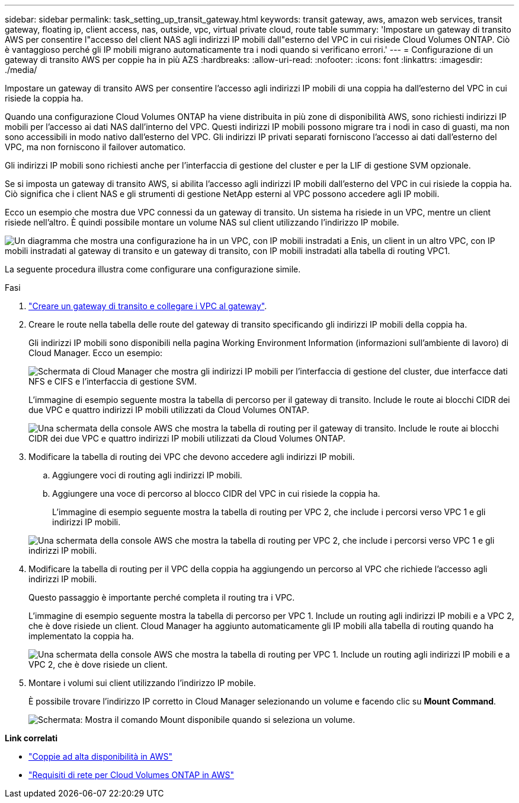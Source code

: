 ---
sidebar: sidebar 
permalink: task_setting_up_transit_gateway.html 
keywords: transit gateway, aws, amazon web services, transit gateway, floating ip, client access, nas, outside, vpc, virtual private cloud, route table 
summary: 'Impostare un gateway di transito AWS per consentire l"accesso del client NAS agli indirizzi IP mobili dall"esterno del VPC in cui risiede Cloud Volumes ONTAP. Ciò è vantaggioso perché gli IP mobili migrano automaticamente tra i nodi quando si verificano errori.' 
---
= Configurazione di un gateway di transito AWS per coppie ha in più AZS
:hardbreaks:
:allow-uri-read: 
:nofooter: 
:icons: font
:linkattrs: 
:imagesdir: ./media/


[role="lead"]
Impostare un gateway di transito AWS per consentire l'accesso agli indirizzi IP mobili di una coppia ha dall'esterno del VPC in cui risiede la coppia ha.

Quando una configurazione Cloud Volumes ONTAP ha viene distribuita in più zone di disponibilità AWS, sono richiesti indirizzi IP mobili per l'accesso ai dati NAS dall'interno del VPC. Questi indirizzi IP mobili possono migrare tra i nodi in caso di guasti, ma non sono accessibili in modo nativo dall'esterno del VPC. Gli indirizzi IP privati separati forniscono l'accesso ai dati dall'esterno del VPC, ma non forniscono il failover automatico.

Gli indirizzi IP mobili sono richiesti anche per l'interfaccia di gestione del cluster e per la LIF di gestione SVM opzionale.

Se si imposta un gateway di transito AWS, si abilita l'accesso agli indirizzi IP mobili dall'esterno del VPC in cui risiede la coppia ha. Ciò significa che i client NAS e gli strumenti di gestione NetApp esterni al VPC possono accedere agli IP mobili.

Ecco un esempio che mostra due VPC connessi da un gateway di transito. Un sistema ha risiede in un VPC, mentre un client risiede nell'altro. È quindi possibile montare un volume NAS sul client utilizzando l'indirizzo IP mobile.

image:diagram_transit_gateway.png["Un diagramma che mostra una configurazione ha in un VPC, con IP mobili instradati a Enis, un client in un altro VPC, con IP mobili instradati al gateway di transito e un gateway di transito, con IP mobili instradati alla tabella di routing VPC1."]

La seguente procedura illustra come configurare una configurazione simile.

.Fasi
. https://docs.aws.amazon.com/vpc/latest/tgw/tgw-getting-started.html["Creare un gateway di transito e collegare i VPC al gateway"^].
. Creare le route nella tabella delle route del gateway di transito specificando gli indirizzi IP mobili della coppia ha.
+
Gli indirizzi IP mobili sono disponibili nella pagina Working Environment Information (informazioni sull'ambiente di lavoro) di Cloud Manager. Ecco un esempio:

+
image:screenshot_floating_ips.gif["Schermata di Cloud Manager che mostra gli indirizzi IP mobili per l'interfaccia di gestione del cluster, due interfacce dati NFS e CIFS e l'interfaccia di gestione SVM."]

+
L'immagine di esempio seguente mostra la tabella di percorso per il gateway di transito. Include le route ai blocchi CIDR dei due VPC e quattro indirizzi IP mobili utilizzati da Cloud Volumes ONTAP.

+
image:screenshot_transit_gateway1.png["Una schermata della console AWS che mostra la tabella di routing per il gateway di transito. Include le route ai blocchi CIDR dei due VPC e quattro indirizzi IP mobili utilizzati da Cloud Volumes ONTAP."]

. Modificare la tabella di routing dei VPC che devono accedere agli indirizzi IP mobili.
+
.. Aggiungere voci di routing agli indirizzi IP mobili.
.. Aggiungere una voce di percorso al blocco CIDR del VPC in cui risiede la coppia ha.
+
L'immagine di esempio seguente mostra la tabella di routing per VPC 2, che include i percorsi verso VPC 1 e gli indirizzi IP mobili.

+
image:screenshot_transit_gateway2.png["Una schermata della console AWS che mostra la tabella di routing per VPC 2, che include i percorsi verso VPC 1 e gli indirizzi IP mobili."]



. Modificare la tabella di routing per il VPC della coppia ha aggiungendo un percorso al VPC che richiede l'accesso agli indirizzi IP mobili.
+
Questo passaggio è importante perché completa il routing tra i VPC.

+
L'immagine di esempio seguente mostra la tabella di percorso per VPC 1. Include un routing agli indirizzi IP mobili e a VPC 2, che è dove risiede un client. Cloud Manager ha aggiunto automaticamente gli IP mobili alla tabella di routing quando ha implementato la coppia ha.

+
image:screenshot_transit_gateway3.png["Una schermata della console AWS che mostra la tabella di routing per VPC 1. Include un routing agli indirizzi IP mobili e a VPC 2, che è dove risiede un client."]

. Montare i volumi sui client utilizzando l'indirizzo IP mobile.
+
È possibile trovare l'indirizzo IP corretto in Cloud Manager selezionando un volume e facendo clic su *Mount Command*.

+
image:screenshot_mount.gif["Schermata: Mostra il comando Mount disponibile quando si seleziona un volume."]



*Link correlati*

* link:concept_ha.html["Coppie ad alta disponibilità in AWS"]
* link:reference_networking_aws.html["Requisiti di rete per Cloud Volumes ONTAP in AWS"]

